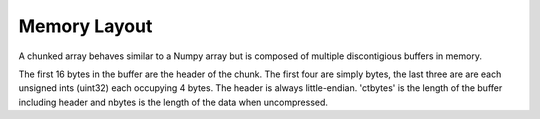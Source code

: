 =============
Memory Layout
=============

A chunked array behaves similar to a Numpy array but is composed
of multiple discontigious buffers in memory.

.. ditaa::

                +--------------+
    Chunk 1     |              | chunksize
                +--------------+
    Chunk 2     |              | chunksize
                +--------------+
    Chunk 3     |              | chunksize
                +--------------+
    Chunk 4     |              | chunksize
                +--------------+

                +--------------+
    Leftovers   |              | variable
                +--------------+

.. ditaa::

                +--------------+
    Header      |              | 16 bytes
                +--------------+
    Data        |              | ctbytes
                +--------------+


The first 16 bytes in the buffer are the header of the chunk. The
first four are simply bytes, the last three are are each unsigned ints
(uint32) each occupying 4 bytes. The header is always little-endian.
'ctbytes' is the length of the buffer including header and nbytes is the
length of the data when uncompressed.

.. ditaa::


      0 | 1 | 2 | 3      4 | 5 | 6 | 7     8 | 9 | A | B     C | D | E | F
      ^   ^   ^   ^          nbytes          blocksize          ctbytes
      |   |   |   |
      |   |   |   +--typesize
      |   |   +------flags
      |   +----------versionlz
      +--------------version


